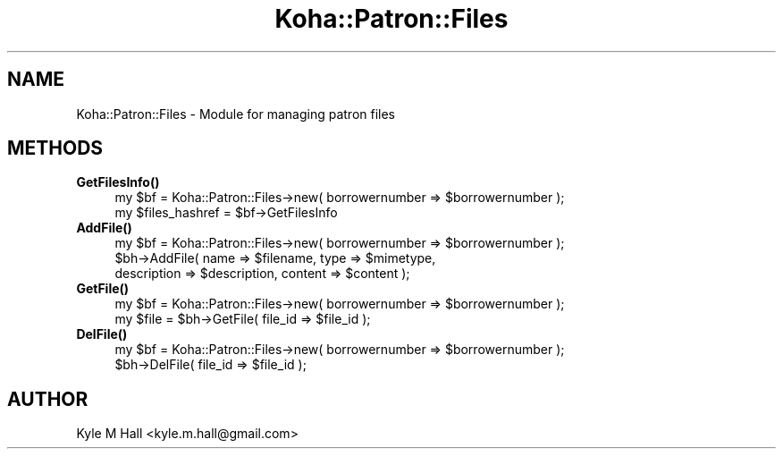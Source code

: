 .\" Automatically generated by Pod::Man 4.14 (Pod::Simple 3.40)
.\"
.\" Standard preamble:
.\" ========================================================================
.de Sp \" Vertical space (when we can't use .PP)
.if t .sp .5v
.if n .sp
..
.de Vb \" Begin verbatim text
.ft CW
.nf
.ne \\$1
..
.de Ve \" End verbatim text
.ft R
.fi
..
.\" Set up some character translations and predefined strings.  \*(-- will
.\" give an unbreakable dash, \*(PI will give pi, \*(L" will give a left
.\" double quote, and \*(R" will give a right double quote.  \*(C+ will
.\" give a nicer C++.  Capital omega is used to do unbreakable dashes and
.\" therefore won't be available.  \*(C` and \*(C' expand to `' in nroff,
.\" nothing in troff, for use with C<>.
.tr \(*W-
.ds C+ C\v'-.1v'\h'-1p'\s-2+\h'-1p'+\s0\v'.1v'\h'-1p'
.ie n \{\
.    ds -- \(*W-
.    ds PI pi
.    if (\n(.H=4u)&(1m=24u) .ds -- \(*W\h'-12u'\(*W\h'-12u'-\" diablo 10 pitch
.    if (\n(.H=4u)&(1m=20u) .ds -- \(*W\h'-12u'\(*W\h'-8u'-\"  diablo 12 pitch
.    ds L" ""
.    ds R" ""
.    ds C` ""
.    ds C' ""
'br\}
.el\{\
.    ds -- \|\(em\|
.    ds PI \(*p
.    ds L" ``
.    ds R" ''
.    ds C`
.    ds C'
'br\}
.\"
.\" Escape single quotes in literal strings from groff's Unicode transform.
.ie \n(.g .ds Aq \(aq
.el       .ds Aq '
.\"
.\" If the F register is >0, we'll generate index entries on stderr for
.\" titles (.TH), headers (.SH), subsections (.SS), items (.Ip), and index
.\" entries marked with X<> in POD.  Of course, you'll have to process the
.\" output yourself in some meaningful fashion.
.\"
.\" Avoid warning from groff about undefined register 'F'.
.de IX
..
.nr rF 0
.if \n(.g .if rF .nr rF 1
.if (\n(rF:(\n(.g==0)) \{\
.    if \nF \{\
.        de IX
.        tm Index:\\$1\t\\n%\t"\\$2"
..
.        if !\nF==2 \{\
.            nr % 0
.            nr F 2
.        \}
.    \}
.\}
.rr rF
.\" ========================================================================
.\"
.IX Title "Koha::Patron::Files 3pm"
.TH Koha::Patron::Files 3pm "2025-09-25" "perl v5.32.1" "User Contributed Perl Documentation"
.\" For nroff, turn off justification.  Always turn off hyphenation; it makes
.\" way too many mistakes in technical documents.
.if n .ad l
.nh
.SH "NAME"
Koha::Patron::Files \- Module for managing patron files
.SH "METHODS"
.IX Header "METHODS"
.IP "\fBGetFilesInfo()\fR" 4
.IX Item "GetFilesInfo()"
.Vb 2
\&    my $bf = Koha::Patron::Files\->new( borrowernumber => $borrowernumber );
\&    my $files_hashref = $bf\->GetFilesInfo
.Ve
.IP "\fBAddFile()\fR" 4
.IX Item "AddFile()"
.Vb 3
\&    my $bf = Koha::Patron::Files\->new( borrowernumber => $borrowernumber );
\&    $bh\->AddFile( name => $filename, type => $mimetype,
\&                  description => $description, content => $content );
.Ve
.IP "\fBGetFile()\fR" 4
.IX Item "GetFile()"
.Vb 2
\&    my $bf = Koha::Patron::Files\->new( borrowernumber => $borrowernumber );
\&    my $file = $bh\->GetFile( file_id => $file_id );
.Ve
.IP "\fBDelFile()\fR" 4
.IX Item "DelFile()"
.Vb 2
\&    my $bf = Koha::Patron::Files\->new( borrowernumber => $borrowernumber );
\&    $bh\->DelFile( file_id => $file_id );
.Ve
.SH "AUTHOR"
.IX Header "AUTHOR"
Kyle M Hall <kyle.m.hall@gmail.com>

